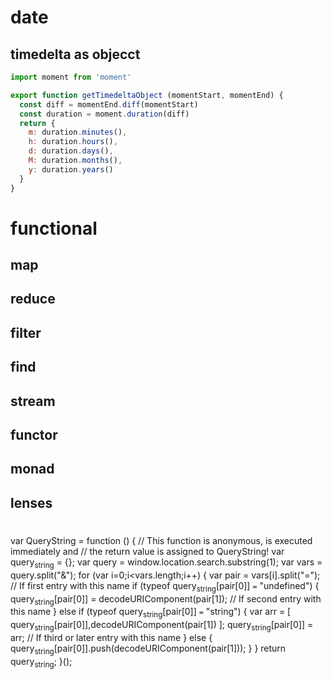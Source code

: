 * date
** timedelta as objecct
#+BEGIN_SRC javascript
import moment from 'moment'

export function getTimedeltaObject (momentStart, momentEnd) {
  const diff = momentEnd.diff(momentStart)
  const duration = moment.duration(diff)
  return {
    m: duration.minutes(),
    h: duration.hours(),
    d: duration.days(),
    M: duration.months(),
    y: duration.years()
  }
}
#+END_SRC
* functional
** map
** reduce
** filter
** find
** stream
** functor
** monad
** lenses
* 
    var QueryString = function () {
    // This function is anonymous, is executed immediately and 
    // the return value is assigned to QueryString!
    var query_string = {};
    var query = window.location.search.substring(1);
    var vars = query.split("&");
    for (var i=0;i<vars.length;i++) {
        var pair = vars[i].split("=");
            // If first entry with this name
        if (typeof query_string[pair[0]] === "undefined") {
        query_string[pair[0]] = decodeURIComponent(pair[1]);
            // If second entry with this name
        } else if (typeof query_string[pair[0]] === "string") {
        var arr = [ query_string[pair[0]],decodeURIComponent(pair[1]) ];
        query_string[pair[0]] = arr;
            // If third or later entry with this name
        } else {
        query_string[pair[0]].push(decodeURIComponent(pair[1]));
        }
    } 
    return query_string;
    }();
